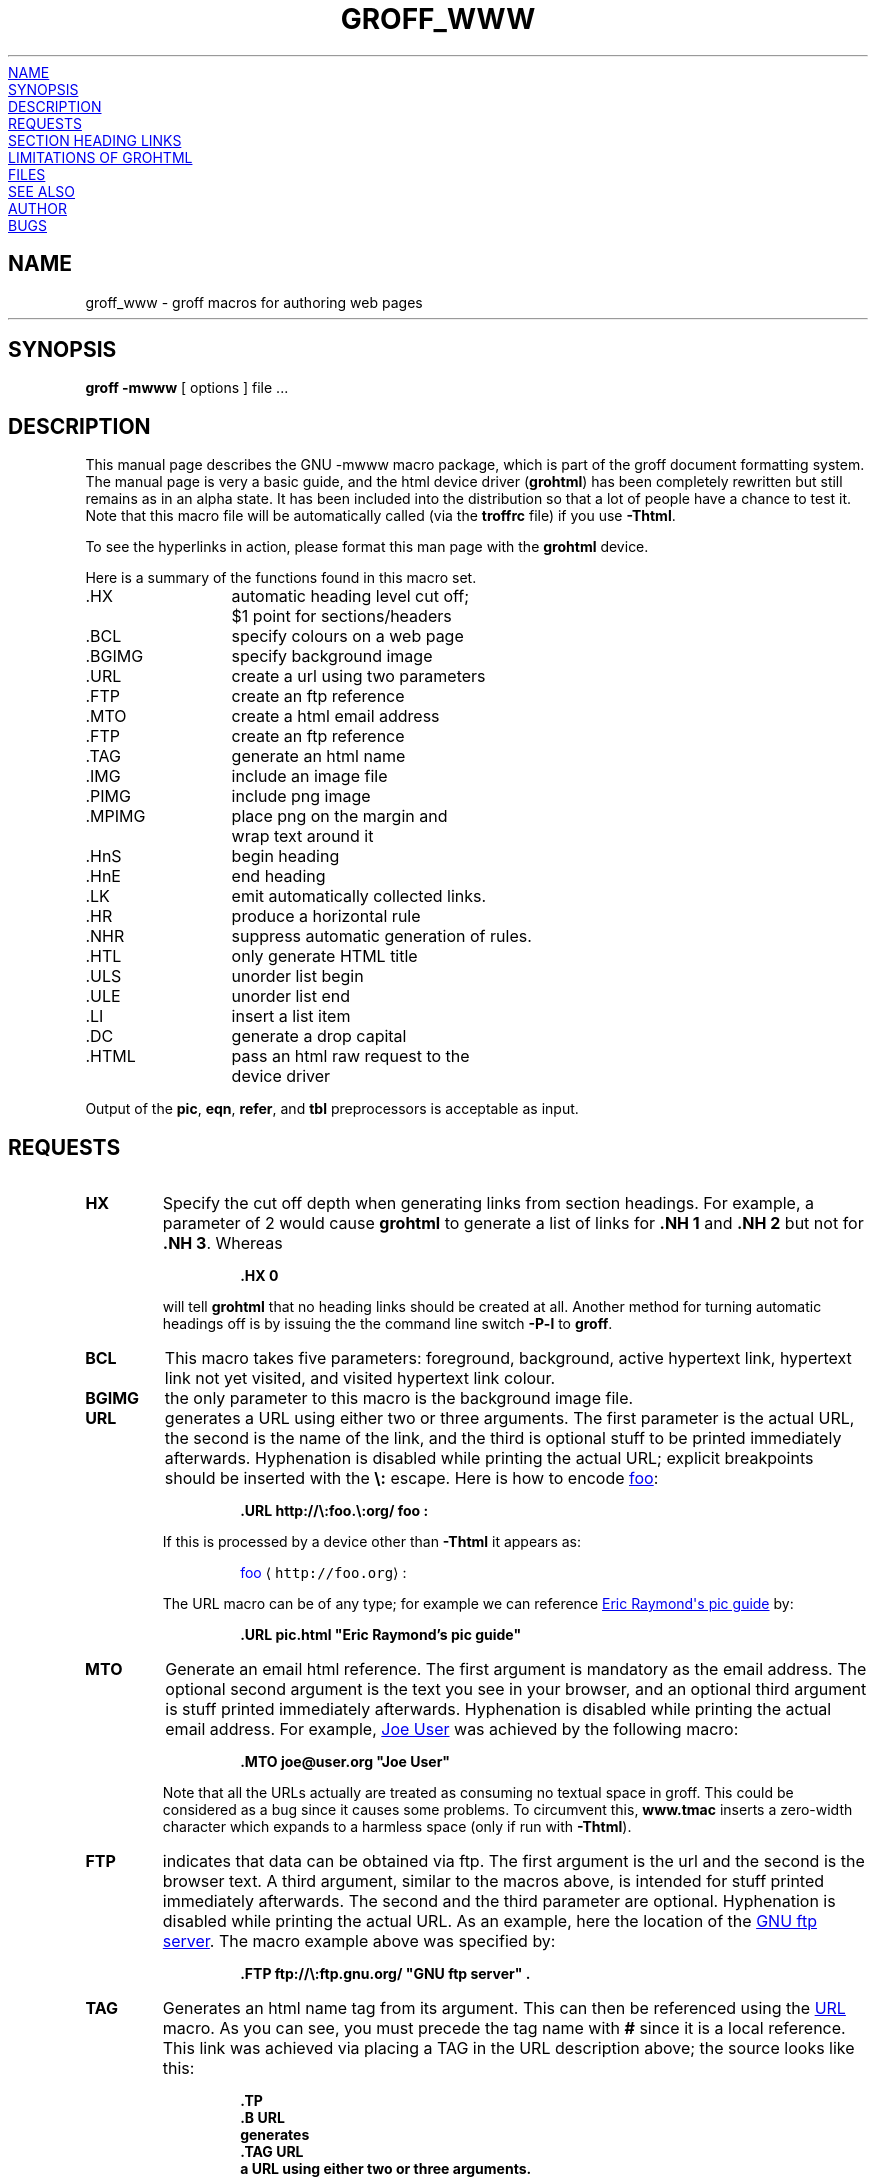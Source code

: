 .TH GROFF_WWW 7 "15 April 2002" "Groff Version 1.18.1"
.\" Copyright (C) 2000, 2001, 2002 Free Software Foundation, Inc.
.\"      Written by Gaius Mulley (gaius@glam.ac.uk)
.\"
.\" This file is part of groff.
.\"
.\" groff is free software; you can redistribute it and/or modify it under
.\" the terms of the GNU General Public License as published by the Free
.\" Software Foundation; either version 2, or (at your option) any later
.\" version.
.\"
.\" groff is distributed in the hope that it will be useful, but WITHOUT ANY
.\" WARRANTY; without even the implied warranty of MERCHANTABILITY or
.\" FITNESS FOR A PARTICULAR PURPOSE.  See the GNU General Public License
.\" for more details.
.\"
.\" You should have received a copy of the GNU General Public License along
.\" with groff; see the file COPYING.  If not, write to the Free Software
.\" Foundation, 59 Temple Place - Suite 330, Boston, MA 02111-1307, USA.
.\"
.\" user level guide to using the -mwww macroset
.\"
.
.do mso www.tmac
.
.\" we need the .LK here as we use it in the middle as an example --
.\" once the user requests .LK then the automatic generation of links
.\" at the top of the document is suppressed.
.LK
.
.
.SH NAME
groff_www \- groff macros for authoring web pages
.HR
.SH SYNOPSIS
.B "groff \-mwww"
[ options ]
file ...
.
.
.SH DESCRIPTION
This manual page describes the GNU \-mwww macro package, which is part of
the groff document formatting system.
The manual page is very a basic guide, and the html device driver
.RB ( grohtml )
has been completely rewritten but still remains as in an alpha state.
It has been included into the distribution so that a lot of people have a
chance to test it.
Note that this macro file will be automatically called (via the
.B troffrc
file) if you use
.BR \-Thtml .
.PP
To see the hyperlinks in action, please format this man page with the
.B grohtml
device.
.PP
Here is a summary of the functions found in this macro set.
.ta 2iL
.nf
\&.HX	automatic heading level cut off;
	$1 point for sections/headers
\&.BCL	specify colours on a web page
\&.BGIMG	specify background image
\&.URL	create a url using two parameters
\&.FTP	create an ftp reference
\&.MTO	create a html email address
\&.FTP	create an ftp reference
\&.TAG	generate an html name
\&.IMG	include an image file
\&.PIMG	include png image
\&.MPIMG	place png on the margin and
	wrap text around it
\&.HnS	begin heading
\&.HnE	end heading
\&.LK	emit automatically collected links.
\&.HR	produce a horizontal rule
\&.NHR	suppress automatic generation of rules.
\&.HTL	only generate HTML title
\&.ULS	unorder list begin
\&.ULE	unorder list end
\&.LI	insert a list item
\&.DC	generate a drop capital
\&.HTML	pass an html raw request to the
	device driver
.fi
.PP
Output of the
.BR pic ,
.BR eqn ,
.BR refer ,
and
.B tbl
preprocessors is acceptable as input.
.
.
.SH REQUESTS
.TP
.B HX
Specify the cut off depth when generating links from section headings.
For example, a parameter of\~2 would cause
.B grohtml
to generate a list of links for
.B .NH\ 1
and
.B .NH\ 2
but not for
.BR .NH\ 3 .
Whereas
.RS
.IP
.nf
.B .HX 0
.fi
.RE
.IP
will tell
.B grohtml
that no heading links should be created at all.
Another method for turning automatic headings off is by issuing the
the command line switch
.B \-P\-l
to
.BR groff .
.
.TP
.B BCL
This macro takes five parameters: foreground, background, active hypertext
link, hypertext link not yet visited, and visited hypertext link colour.
.
.TP
.B BGIMG
the only parameter to this macro is the background image file.
.
.TP
.B URL
generates
.TAG URL
a URL using either two or three arguments.
The first parameter is the actual URL, the second is the name of the link,
and the third is optional stuff to be printed immediately afterwards.
Hyphenation is disabled while printing the actual URL; explicit breakpoints
should be inserted with the
.B \[rs]:
escape.
Here is how to encode
.URL http://\:foo.\:org/ "foo" :
.RS
.IP
.B .URL http://\[rs]:foo.\[rs]:org/ "foo" :
.RE
.IP
If this is processed by a device other than 
.B \-Thtml
it appears as:
.RS
.IP
\m[blue]foo\m[] \[la]\f[C]http://foo.org\f[]\[ra]:
.RE
.IP
The URL macro can be of any type; for example we can reference
.URL pic.html "Eric Raymond's pic guide" 
by:
.RS
.IP
.B .URL pic.html \[dq]Eric Raymond's pic guide\[dq]
.RE
.
.TP
.B MTO
Generate an email html reference.
The first argument is mandatory as the email address.
The optional second argument is the text you see in your browser, and
an optional third argument is stuff printed immediately afterwards.
Hyphenation is disabled while printing the actual email address.
For example, 
.MTO joe@user.org "Joe User"
was achieved by the following macro:
.RS
.IP
.B .MTO joe@user.org \[dq]Joe User\[dq]
.RE
.IP
Note that all the URLs actually are treated as consuming no textual space
in groff.
This could be considered as a bug since it causes some problems.
To circumvent this,
.B www.tmac
inserts a zero-width character which expands to a harmless space (only if
run with
.BR \-Thtml ).
.
.TP
.B FTP
indicates that data can be obtained via ftp.
The first argument is the url and the second is the browser text.
A third argument, similar to the macros above, is intended for stuff printed
immediately afterwards.
The second and the third parameter are optional.
Hyphenation is disabled while printing the actual URL.
As an example, here the location of the
.FTP ftp://\:ftp.gnu.org/ "GNU ftp server" .
The macro example above was specified by:
.RS
.IP
.B .FTP ftp://\[rs]:ftp.gnu.org/ \[dq]GNU ftp server\[dq] .
.RE
.
.TP
.B TAG
Generates an html name tag from its argument.
This can then be referenced using the
.URL #URL URL
macro.
As you can see, you must precede the tag name with
.B #
since it is a local reference.
This link was achieved via placing a TAG in the URL description above;
the source looks like this:
.RS
.IP
.nf
.ft B
\&.TP
\&.B URL
generates
\&.TAG URL
a URL using either two or three arguments.
\&.\|.\|.
.fi
.ft P
.RE
.
.TP
.B IMG
Include a picture into the document.
The first argument is the horizontal location: right, left, or center
.RB ( \-R ,
.BR \-L ,
or
.BR \-C ).
The second argument is the filename.
The optional third and fourth arguments are the width and height.
If the width is absent it defaults to 1\~inch.
If the height is absent it defaults to the width.
This maps onto an html img tag.
If you are including a png image then it is advisable to use the
.B PIMG
macro.
.
.TP
.B PIMG
Include an image in PNG format.
This macro takes exactly the same parameters as the
.B IMG
macro; it has the advantage of working with postscript and html devices
also since it can automatically convert the image into the EPS format,
using the following programs
of the
.B netpbm
package:
.BR pngtopnm ,
.BR pnmcrop ,
and
.BR pnmtops .
If the document isn't processed with
.B \-Thtml
it is necessary to use the
.B \-U
option of groff.
.
.TP
.B MPIMG
Place a PNG image on the margin and wrap text around it.
The first parameter is the alignment: left or right
.RB ( \-L
or
.BR \-R ).
The second argument is the filename.
The optional third and fourth arguments are the width and height.
If the width is absent it defaults to 1\~inch.
If the height is absent it defaults to the width.
.
.TP
.B HnS
Begin heading.
The heading level is specified by the first parameter.
Use this macro of your headings contain URLs.
Example:
.RS
.IP
.nf
.ft B
\&.HnS 1
\&.HR
GNU Troff
\&.URL http://groff.ffii.org (Groff) 
\&\(em a
\&.URL http://www.gnu.org/ GNU
\&project.
\&Hosted by
\&.URL http://ffii.org/ FFII .
\&.HR
\&.HnE
.ft P
.fi
.RE
.
.TP
.B HnE
End heading.
.
.TP
.B LK
.TAG LK
Force grohtml to place the automatically generated links at this position.
If this manual page has been processed with
.B \-Thtml
those links can be seen right here.
.
.LK
.
.
.SH SECTION HEADING LINKS
By default
.B grohtml
generates links to all section headings and places these at the top of the
html document. (See
.URL #LK LINKS
for details of how to switch this off or alter the position).
.
.TP
.B HR
Generate a full-width horizontal rule.
.
.TP
.B NHR
Suppress generation of the top and bottom rules which grohtml emits
by default.
.
.TP
.B HTL
Generate an HTML title only.
This differs from the 
.B TL
macro of the
.B ms
macro package which generates both an HTML title and an H1 heading.
Use it to provide an HTML title as search engine fodder but a graphic title
in the document.
.
.TP
.B HTML
All text after this macro is treated as raw html.
If the document is processed without
.B \-Thtml
then the macro is ignored.
Internally, this macro is used as a building block for other higher-level
macros.
.IP
For example, the
.B BGIMG
macro is defined as
.RS
.IP
.nf
.ft B
\&.de BGIMG
\&.   HTML <body background=\[rs]$1>
\&..
.ft P
.fi
.RE
.
.TP
.B DC
Produce a drop capital.
The first parameter is the letter to be dropped and enlarged, the second
parameter is the ajoining text whose height the first letter should not
exceed.
The optional third parameter is the color of the dropped letter.
.
.
.SH LIMITATIONS OF GROHTML
.LP
.B tbl
information is currently rendered as a PNG image.
.
.
.SH FILES
/usr/share/groff/1.18.1/tmac/www.tmac
.
.
.SH "SEE ALSO"
.BR groff (1),
.BR troff (1)
.BR grohtml (1),
.BR netpbm (1)
.
.
.SH AUTHOR
.B grohtml
was written by
.MTO gaius@glam.ac.uk "Gaius Mulley"
.
.
.SH BUGS
Report bugs to the
.MTO bug-groff@\:gnu.org "Groff Bug Mailing List" .
Include a complete, self-contained example that will allow the bug to be
reproduced, and say which version of groff you are using.
.
.\" Local Variables:
.\" mode: nroff
.\" End:
